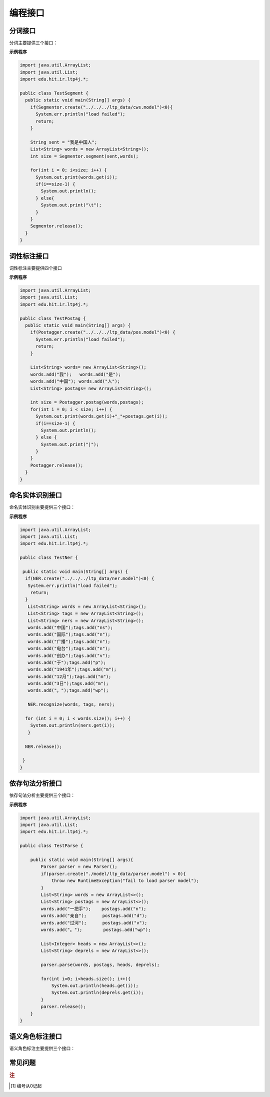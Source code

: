 ﻿编程接口
========

.. java:package:: edu.hit.ir.ltp4j

分词接口
--------

.. java:type:: public class Segmentor

分词主要提供三个接口：

.. java:method:: public final native int create(String modelPath)

    功能：

    读取模型文件，初始化分词器。

    参数：

    +---------------------+------------------------------------------------------------+
    | 参数名              | 参数描述                                                   |
    +=====================+============================================================+
    | String modelPath    | 指定模型文件的路径                                         |
    +---------------------+------------------------------------------------------------+
   

.. java:method:: public final native void release()

    功能：

    释放模型文件，销毁分词器。

.. java:method:: public final native int segment(String sent, List<String> words)

    功能：

    调用分词接口。

    参数：

    +---------------------+------------------------------------------------------------+
    | 参数名              | 参数描述                                                   |
    +=====================+============================================================+
    | String sent         | 待分词句子                                                 |
    +---------------------+------------------------------------------------------------+
    | List<String> words  | 结果分词序列                                               |
    +---------------------+------------------------------------------------------------+


**示例程序**

.. code:: java

    import java.util.ArrayList;
    import java.util.List;
    import edu.hit.ir.ltp4j.*;

    public class TestSegment {
      public static void main(String[] args) {
        if(Segmentor.create("../../../ltp_data/cws.model")<0){
          System.err.println("load failed");
          return;
        }

        String sent = "我是中国人";
        List<String> words = new ArrayList<String>();
        int size = Segmentor.segment(sent,words);

        for(int i = 0; i<size; i++) {
          System.out.print(words.get(i));
          if(i==size-1) {
            System.out.println();
          } else{  
            System.out.print("\t");
          }
        }
        Segmentor.release();
      }
    }


词性标注接口
--------------

词性标注主要提供四个接口

.. java:method:: public final native int create(String modelPath)

    功能：

    读取模型文件，初始化词性标注器

    参数：

    +---------------------------------+--------------------------------------------------------------------+
    | 参数名                          | 参数描述                                                           |
    +=================================+====================================================================+
    | String modelPath                | 词性标注模型路径                                                   |
    +---------------------------------+--------------------------------------------------------------------+
    
    
.. java:method:: public final native int create(String modelPath, String lexiconPath)

    功能：

    读取模型文件，初始化词性标注器

    参数：
        
    +---------------------------+---------------------------+
    | 参数名                    | 参数描述                  |
    +===========================+===========================+
    | String modelPath          | 词性标注模型路径          |
    +---------------------------+---------------------------+
    | String lexiconPath        | 指定词性标注外部词典路径。|
    +---------------------------+---------------------------+
    lexiconPath参数指定的外部词典文件样例如下所示。每行指定一个词，第一列指定单词，第二列之后指定该词的候选词性（可以有多项，每一项占一列），列与列之间用空格区分::

        雷人 v a
        】 wp

        
.. java:method:: public final native void release()

    功能：

    释放模型文件，销毁分词器。


.. java:method:: public final native int postag(List<String> words, List<String> tags)

    功能：

    调用词性标注接口

    参数：

    +--------------------+--------------------------------------------------------------------+
    | 参数名             | 参数描述                                                           |
    +====================+====================================================================+
    | List<String> words | 待标注的词序列                                                     |
    +--------------------+--------------------------------------------------------------------+
    | List<String> tags  | 词性标注结果，序列中的第i个元素是第i个词的词性                     |
    +--------------------+--------------------------------------------------------------------+

**示例程序**

.. code:: java

    import java.util.ArrayList;
    import java.util.List;
    import edu.hit.ir.ltp4j.*;

    public class TestPostag {
      public static void main(String[] args) {
        if(Postagger.create("../../../ltp_data/pos.model")<0) {
          System.err.println("load failed");
          return;
        }

        List<String> words= new ArrayList<String>();
        words.add("我");   words.add("是");
        words.add("中国"); words.add("人");
        List<String> postags= new ArrayList<String>();

        int size = Postagger.postag(words,postags);
        for(int i = 0; i < size; i++) {
          System.out.print(words.get(i)+"_"+postags.get(i));
          if(i==size-1) {
            System.out.println();
          } else {
            System.out.print("|");
          }
        }
        Postagger.release();
      }
    }


命名实体识别接口
------------------

.. java:type:: public class NER

命名实体识别主要提供三个接口：

.. java:method:: public final native int create(String modelPath)

    功能：

    读取模型文件，初始化命名实体识别器

    参数：

    +----------------------------------------+--------------------------------------------------------------------+
    | 参数名                                 | 参数描述                                                           |
    +========================================+====================================================================+
    | const char * path                      | 命名实体识别模型路径                                               |
    +----------------------------------------+--------------------------------------------------------------------+

    返回值：

    返回一个指向词性标注器的指针。

.. java:method:: public final native void release()

    功能：

    释放模型文件，销毁命名实体识别器。


.. java:method:: public final native int recognize(List<String> words, List<String> postags, List<String> ners)

    功能：

    调用命名实体识别接口

    参数：

    +----------------------+----------------------------------------------------------------------------------------+
    | 参数名               | 参数描述                                                                               |
    +======================+========================================================================================+
    | List<String> words   | 待识别的词序列                                                                         |
    +----------------------+----------------------------------------------------------------------------------------+
    | List<String> postags | 待识别的词的词性序列                                                                   |
    +----------------------+----------------------------------------------------------------------------------------+
    | List<String> ners    | | 命名实体识别结果，                                                                   |
    |                      | | 命名实体识别的结果为O时表示这个词不是命名实体，                                      |
    |                      | | 否则为{POS}-{TYPE}形式的标记，POS代表这个词在命名实体中的位置，TYPE表示命名实体类型  |
    +----------------------+----------------------------------------------------------------------------------------+


**示例程序**

.. code:: java

    import java.util.ArrayList;
    import java.util.List;
    import edu.hit.ir.ltp4j.*;

    public class TestNer {

     public static void main(String[] args) {
      if(NER.create("../../../ltp_data/ner.model")<0) {
       System.err.println("load failed");
        return;          
      }
       List<String> words = new ArrayList<String>();
       List<String> tags = new ArrayList<String>();
       List<String> ners = new ArrayList<String>();
       words.add("中国");tags.add("ns");
       words.add("国际");tags.add("n");
       words.add("广播");tags.add("n");
       words.add("电台");tags.add("n");
       words.add("创办");tags.add("v");
       words.add("于");tags.add("p");
       words.add("1941年");tags.add("m");
       words.add("12月");tags.add("m");
       words.add("3日");tags.add("m");
       words.add("。");tags.add("wp");

       NER.recognize(words, tags, ners);

      for (int i = 0; i < words.size(); i++) {
        System.out.println(ners.get(i));
       }

      NER.release();

     }
    }

依存句法分析接口
-----------------

.. java:type:: public class Parser

依存句法分析主要提供三个接口：

.. java:method:: public final native int create(String modelPath)

    功能：

    读取模型文件，初始化依存句法分析器

    参数：

    +---------------------------------------+--------------------------------------------------------------------+
    | 参数名                                | 参数描述                                                           |
    +=======================================+====================================================================+
    | String modelPath                      | 依存句法分析模型路径                                               |
    +---------------------------------------+--------------------------------------------------------------------+

.. java:method:: public final native void release()

    功能：

    释放模型文件，销毁依存句法分析器。

.. java:method:: public final native int parse(List<String> words, List<String> tags, List<Integer> heads, List<String> deprels)

    功能：

    调用依存句法分析接口

    参数：

    +----------------------+--------------------------------------------------------------------+
    | 参数名               | 参数描述                                                           |
    +======================+====================================================================+
    | List<String> words   | 待分析的词序列                                                     |
    +----------------------+--------------------------------------------------------------------+
    | List<String> tags    | 待分析的词的词性序列                                               |
    +----------------------+--------------------------------------------------------------------+
    | List<Integer> heads  | 结果依存弧，heads[i]代表第i个词的父亲节点的编号                    |
    +----------------------+--------------------------------------------------------------------+
    | List<String> deprels | 结果依存弧关系类型                                                 |
    +----------------------+--------------------------------------------------------------------+


**示例程序**

.. code:: java

    import java.util.ArrayList;
    import java.util.List;
    import edu.hit.ir.ltp4j.*;

    public class TestParse {

        public static void main(String[] args){
            Parser parser = new Parser();
            if(parser.create("./model/ltp_data/parser.model") < 0){
                throw new RuntimeException("fail to load parser model");
            }
            List<String> words = new ArrayList<>();
            List<String> postags = new ArrayList<>();
            words.add("一把手");    postags.add("n");
            words.add("亲自");      postags.add("d");
            words.add("过河");      postags.add("v");
            words.add("。");        postags.add("wp");

            List<Integer> heads = new ArrayList<>();
            List<String> deprels = new ArrayList<>();

            parser.parse(words, postags, heads, deprels);

            for(int i=0; i<heads.size(); i++){
                System.out.println(heads.get(i));
                System.out.println(deprels.get(i));
            }
            parser.release();
        }
    }


语义角色标注接口
-------------------

.. java:type:: public class SRL

语义角色标注主要提供三个接口：

.. java:method:: public final native int create(String modelPath)

    功能：

    读取模型文件，初始化语义角色标注器

    参数：

    +----------------------------+--------------------------------------------------------------------+
    | 参数名                     | 参数描述                                                           |
    +============================+====================================================================+
    | String modelPath           | 语义角色标注模型文件所在路径                                       |
    +----------------------------+--------------------------------------------------------------------+

.. java:method:: public final native void release()

    功能：

    释放模型文件，销毁命名实体识别器。


.. java:method:: public final native int srl(List<String> words, List<String> tags, List<Integer> heads, List<String> deprels, List<Pair<Integer, List<Pair<String, Pair<Integer, Integer>>>>> srls)

    功能：

    调用命名实体识别接口

    参数：

    +---------------------------------------------------+-----------------------------------------------------------+
    | 参数名                                            | 参数描述                                                  |
    +===================================================+===========================================================+
    | List<String> words                                | 输入的词序列                                              |
    +---------------------------------------------------+-----------------------------------------------------------+
    | List<String> tags                                 | 输入的词性序列                                            |
    +---------------------------------------------------+-----------------------------------------------------------+
    | List<Integer> heads                               | 这个词的父节点的编号 [#f1]_                               |
    +---------------------------------------------------+-----------------------------------------------------------+
    | List<String> deprels                              | 这个词的父节点的依存关系类型                              |
    +---------------------------------------------------+-----------------------------------------------------------+
    | List<Pair<String, Pair<Integer, Integer>>>>> srls | 结果语义角色标注                                          |
    +---------------------------------------------------+-----------------------------------------------------------+

常见问题
--------

.. rubric:: 注

.. [#f1] 编号从0记起